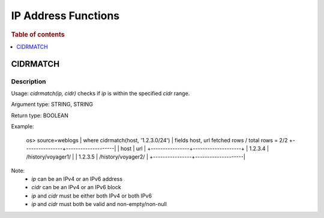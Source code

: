 ====================
IP Address Functions
====================

.. rubric:: Table of contents

.. contents::
   :local:
   :depth: 1

CIDRMATCH
---------

Description
>>>>>>>>>>>

Usage: `cidrmatch(ip, cidr)` checks if `ip` is within the specified `cidr` range.

Argument type: STRING, STRING

Return type: BOOLEAN

Example:

    os> source=weblogs | where cidrmatch(host, '1.2.3.0/24') | fields host, url
    fetched rows / total rows = 2/2
    +----------------+--------------------|
    | host           | url                |
    +----------------+--------------------+
    | 1.2.3.4        | /history/voyager1/ |
    | 1.2.3.5        | /history/voyager2/ |
    +----------------+--------------------|

Note:
 - `ip` can be an IPv4 or an IPv6 address
 - `cidr` can be an IPv4 or an IPv6 block
 - `ip` and `cidr` must be either both IPv4 or both IPv6
 - `ip` and `cidr` must both be valid and non-empty/non-null

